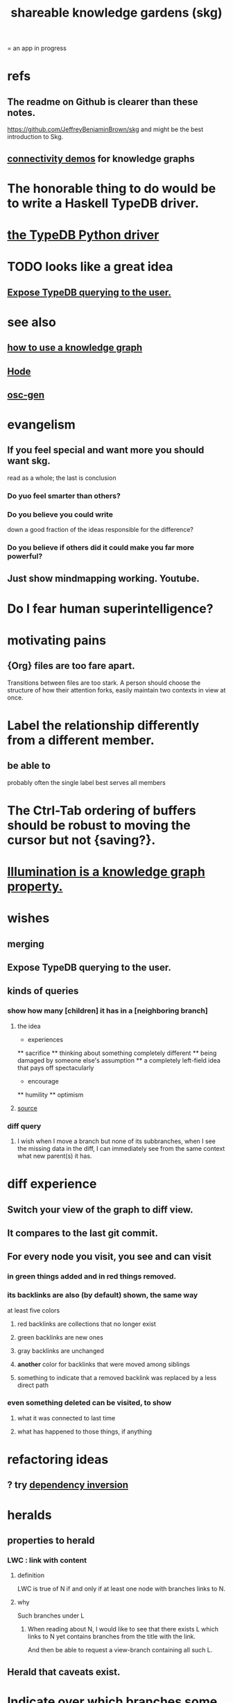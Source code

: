 :PROPERTIES:
:ID:       9c5619e5-81ad-4a67-9705-e4761bdd6839
:ROAM_ALIASES: skg
:END:
#+title: shareable knowledge gardens (skg)
= an app in progress
* refs
** The readme on Github is clearer than these notes.
   https://github.com/JeffreyBenjaminBrown/skg
   and might be the best introduction to Skg.
** [[id:1f76cbed-d2c5-4522-89e2-1de946d5dc99][connectivity demos]] for knowledge graphs
* The honorable thing to do would be to write a Haskell TypeDB driver.
* [[id:b91c26e8-54cb-4192-8509-4482c9f60cd6][the TypeDB Python driver]]
* TODO looks like a great idea
** [[id:8e4ed00c-a6b6-4bce-8574-f399de72121e][Expose TypeDB querying to the user.]]
* see also
** [[id:9e45ccd9-d6e0-4870-8f13-cc11135334d0][how to use a knowledge graph]]
** [[id:d5a5a3ff-977a-405b-8660-264fb4e974a3][Hode]]
** [[id:41844d8a-f352-4e2d-8ba3-3c83b2dd2ac3][osc-gen]]
* evangelism
** If you feel special and want more you should want skg.
   read as a whole; the last is conclusion
*** Do yuo feel smarter than others?
*** Do you believe you could write
    down a good fraction of the ideas responsible for the difference?
*** Do you believe if others did it could make you far more powerful?
** Just show mindmapping working. Youtube.
* Do I fear human superintelligence?
* motivating pains
** {Org} files are too fare apart.
   Transitions between files are too stark.
   A person should choose the structure of how their attention forks,
   easily maintain two contexts in view at once.
* Label the relationship differently from a different member.
** be able to
   probably often the single label best serves all members
* The Ctrl-Tab ordering of buffers should be robust to moving the cursor but not {saving?}.
* [[id:e81824c5-81bc-4a91-8221-0042c24cf2e1][Illumination is a knowledge graph property.]]
* wishes
** merging
** Expose TypeDB querying to the user.
   :PROPERTIES:
   :ID:       8e4ed00c-a6b6-4bce-8574-f399de72121e
   :END:
** kinds of queries
*** show how many [children] it has in a [neighboring branch]
**** the idea
         * experiences
         ** sacrifice
         ** thinking about something completely different
         ** being damaged by someone else's assumption
         ** a completely left-field idea that pays off spectacularly
         * encourage
         ** humility
         ** optimism
            # here I would like to be able to show a 1 count, for the child of "experiences" that starts "a completely left-field ..."
**** [[id:dec78208-aed2-4c2d-b23a-d7af870b91a7][source]]
*** diff query
**** I wish when I move a branch but none of its subbranches, when I see the missing data in the diff, I can immediately see from the same context what new parent(s) it has.
* diff experience
** Switch your view of the graph to diff view.
** It compares to the last git commit.
** For every node you visit, you see and can visit
*** in green things added and in red things removed.
*** its backlinks are also (by default) shown, the same way
    at least five colors
**** red backlinks are collections that no longer exist
**** green backlinks are new ones
**** gray backlinks are unchanged
**** *another* color for backlinks that were moved among siblings
**** something to indicate that a removed backlink was replaced by a less direct path
*** even something deleted can be visited, to show
**** what it was connected to last time
**** what has happened to those things, if anything
* refactoring ideas
** ? try [[id:52e2587c-3485-45cb-9456-d2c9746b2c4d][dependency inversion]]
* heralds
  :PROPERTIES:
  :ID:       28d61c54-d474-4828-8ef9-e83b25c12ae8
  :END:
** properties to herald
*** LWC : link with content
**** definition
     LWC is true of N if and only if
     at least one node with branches links to N.
**** why
     Such branches under L
***** When reading about N, I would like to see that there exists L which links to N yet contains branches from the title with the link.
      And then be able to request a view-branch containing all such L.
** Herald that caveats exist.
* Indicate over which branches some variable definitions apply to.
  e.g. definining the string X and then marking in which nodes X might be used to mean that. They don't have to be used in all the nodes so marked.
* A generalization into punctuation: Make comments about the meaning of a pair of braces.
* it vs. that
** "that" can be used to change the subject to a nearer ancestor.
   After which point it would be referred to as "it",
   enabling further changes of subject.
** example use case
   You might list a topic, within the topic ("it") a caveat,
   and within  the caveat's contents refer to the caveat as "that".
** ? problem : when a branch changes the subject, do other branches?
   I think not.
* user experience
** the experience of being hidden
*** mitigation ? anonymize hiders
    For the person hidden to learn from it,
    it might be easier, for ego-defensive reasons,
    if they did not by default see who had hidden them,
    but they did see how many people.
    (They could still find out if they wanted.
    Preventing them from being able to find out would be hard.)
*** problem : could feel scary, humiliating
    Like being voted off the island.
** gradations of publication
*** A user should be able to share which of another's data they have referred to (inc. subscription) even if they unwilling to share any data beyond that.
* sharing skg
** Share Skg to everyone who uses those tools.
   TypeDB, Rust, Emacs
* skg & my own psychology
** Am I afraid of it?
* undredactive titles of links
  like roam_aliases but only visible to the user
* fun-looking screenshots of mindmapping
  [[../media-public/mindmapping is fun.png][presence, monogamy, peace]]
** maybe caveat with [[id:0425cc36-0ce3-4fe9-8cb8-6456db3d0897][comparison to academia]]
* very important not to order some sets of alternatives
** provide a randomize function for each set of branches
* comparing skg to academia
  :PROPERTIES:
  :ID:       0425cc36-0ce3-4fe9-8cb8-6456db3d0897
  :END:
** Mindmapping is opposite to academia.
   It is thinking without specialization, with complete freedom.
** Mindmapping can look distant from work.
   Thinking about a lot of things you can't change can look impractical. The change is in you.
* Simplify the Emacs transmission.
  Just send the text with its properties. Let Rust figure out everything else. It will no longer be procedural, subjeect to cursor and other errors.
* Emacs should offer making properties visible and editable directly.
* For links to be together in a node is for them to share the view from that node.
* divide docs
** why I want Skg
*** choose your guides
We waste so much information. So many have found the answer to what ails you, maybe always. We could choose our deepest guides, people claiming or linking to ideas, on a per-topic basis.
*** why to record trust relationships with statements
* explain how to read a tree
  Each node is about the parent.
  Like how chapter titles relate to book titles --
  it's not fixed, everyone's work is different.
  But you can make a simple sentence involving the two.
* pre-content: more faithful representation of org data
  for when first line not top
** incomplete
** paragraph
   The sequence of contents from any branch actually goes in both directions. We usually only count in the positive direction, but if the first heading contained is deeply indented, it can be a negatively ordered "pre-content" of the later bigger brother which is still not as big as the original branch point.
** examples & riddles
*** pre-brothers
    :PROPERTIES:
    :ID:       be010589-7246-45de-a895-29363be86e56
    :END:
    What is the relationship between b and c here? Should b and c both be considered pre-content of d, with b coming first?
    * origin
    **** a
    *** b
    *** c
    ** d
*** Giving each first brother an optional pre-content list would preserve the topology.
    Each pre-content could be an unfoldable tree, just as org-mode permits.
    The display always shows the pre-content (at least folded) if it shows the content.
** purpose
   My purpose when I indent a first branch too far
   is to clarify that it should be read ahead of everything else.
** does this preserve all the info
** what pre-content is in org-mode
   Let "top-level" among a set of subheadings with a common parent heading P
   mean being indented one more space than P.
   Even if P has descendents, there need not be any top-level ones.
   Let the higheset among a set of descendents of P
   be those with the fewest number W of asterisks.
   If there are descendents of P,
   then there is a first highest descendent of P.
   Call it F.
   If any descendent of P comes before F,
   then the series including F and all its highest-level siblings
   has pre-content.
** and what about the origin's body?
   From org-mode to skg, the body of a container is also effectively pre-content to all its descendents, even the pre-content.
** how to parse an org file
   From the top, repeat this:
*** Find the next heading, H.
** Very explicit
*** enough, I think, to infer the algorithm
    Each(this "each" is more general than necessary) node
    may have, in addition to content, pre-content.
    The order the pre-content displays is the same one org-mode shows (see [[id:be010589-7246-45de-a895-29363be86e56][pre-brothers]] example).
*** It captures the topology but not the measure.
    The exact number of asterisks in an org-mode bullet will not be reconstructible, because (at least as I use it) pre-content indented slightly means the same thing as pre-content indented a lot.
** to get the measure too
   Could treat the level of indentation of pre-content as
   the importance of reading it before the content,
   an integer >= 1.
* TODO tasks left
** should I ? [[id:6ed5be66-787c-479c-8119-cb340a80d72a][node contains branch in view]]
** A clone should not duplicate the title and body from the original when they are equal.
   Instead those fields should give the ID of the original.

   So the type of the title and body fields must change,
   from String to
     type NodeText =
         NodeTextDuplicates {id   : ID}
       | NodeTextIs         {text : String}
** [[id:7b2499c4-4c93-44dc-83b1-0a4b9175d6a8][backward view \ skg]]
   This blocks [[id:10561715-048f-4a0e-ae25-3daae054c8ce][handling documents with no (single) root]].
** [[id:7dd8d9fd-8e7f-4719-a547-554eb182beb1][rescue smsn into org]]
** report where a new root matches earlier words
   and synonyms
** [[id:18047d85-01cc-4323-bcc0-27c24524dc98][graph merges, e.g. merges of whole repos of nodes]]
** [[id:129f20c9-adf5-43dc-933a-3bc21babe152][Have Rust act on the s-exp from Emacs.]]
** solve the [[id:83f4b23d-1f74-4dbb-9e22-2b121043362a][two nodes with the same ID problem]]
** [[id:ab19097e-522f-4a88-ab9c-32b58fe38212][search for a title from Emacs]]
** import/export*
*** export to org-roam
    would make people more willing to try skg
** [[id:ec4a7b9d-bf43-4379-9eb0-a3314ba12f20][indicators for node headings in trees]]
** a visits history
   A map from node ids to lists of times,
   or a list of (ID, time) visits.
   Look at (recency, number of visits) plots of IDs.
   Translate Josh's format into mine, or use his.
   Ask what visualizations of it he uses.
** for sharing & privacy
*** a user config file
**** include for each repo
     Path to repo.
     Author-repo shorthand.
     Owned by user (bool).
     Color.
     Privacy level (for filtering, later).
*** [[id:858cfdcd-1d7a-4707-a5dc-837c7c13e2d4][fetching a skg document (with sharing)]]
*** saving (with sharing)
    Emacs's s-exp for Rust should elicit
    appropriate changes regarding foreign nodes.
*** operations on nodes
**** [[id:9301546a-f6d7-42ce-9034-8e3e0bc5536e][merging two nodes]]
**** "ignore" a node
***** what it means
     If node N subscribes to node S,
     any content-descendent of S can be ignored from N,
     not just S's immediate (first generation of) content.
     Or maybe just ignore globally.
***** when it happens
      When the user deletes from or moves from
      foreign content.
**** "incorporate" a node
***** what it means
     This causes it to be ignored
     from its initial subscriber,
     but subscribed to somewhere else.
***** when it happens
      When foreign node F contains G,
      and G is moved.
**** subscribe to a node
***** when it happens
      Invisibly, when someone modifies a foreign node.
      Explicitly, when someone adds a subscription.
*** metadata, flatter buffer
**** elaboration
     The title and, under it, metadata (author, ...)
     should be a special first-level node,
     first among its siblings.
**** [[id:1f87487f-af4a-4a32-84eb-da742b0a3f2e][an org-branch can be read-only and foldable]]
*** allow publishing online
    Make a page for each node.
    For each uncontained node, the page should be saved in text from a recursive traversal, with anchors to anything that needs it. (My org-roam publishing code makes github-style anchors.)
    Generate for each node an initial "nodes linking here" branch, and a second "nodes subscribing here" branch. Private nodes should be excluded from this public view of the public notes. (They could be included in a private view of the public notes.)
** diffs
*** make aware of git diff
**** track the last-read commit
     When you read someone's note, you can tell your subscription "I am up to date on this", and it stores the commit that applied when you said that. The next time you look at it, if it has been updated, it uses the diff between the earlier version and the latest to show what's changed.
**** be able to construct a whole document from either commit
*** views to navigate a diff of someone's graph
    at two different commits
**** from the high level: a list of all involved nodes,
     probably with statistics for each:
     new, deleted, moved
     change in in-link, out-link counts
     change in content volume
**** from the perspeective of a node that in both commits
  it is every node that changed
  {new, moved there, moved away, deleted}.
  Deleted things can be seen the way they were.
  Moved things can be seen in both ways.
  New things just have an indicator that they are new.
**** from the perspective of a new node
     it should show which of its contents are new,
     and which were brought in.
**** from the perspective of a deleted node
     we should see its former contents,
     and have access to what became of them
** views
*** merge link-siblings
    From file F, if file G contains a link to F,
    show the siblings of the node with that link.
*** merge views
** do later
*** [[id:2cacb9e0-074a-4ae7-a889-b170a355923f]["It, this and these" make tree relationships easy.]]
*** put your own order on common categories: further definition, instances, ...
*** ? comment files
**** why not
     Subscription lenses seem to make it unnecessary.
**** how
***** when fetching a document, check whether each node has a comment
      and if so, display that as a first subnode,
      called "comments by: [author]"
***** Enable editing, somewhat.
      The title, "comments by: [author]" cannot be changed.
      But the comments themselves can be.
*** graph constraints
**** test each constraint of the schema
     Some violations might not be representable in the .skg format.
**** Can a file include multiple comments_on properties?
     It shouldn't.
**** `contains` should be acyclic
     The TypeDB AI says I can use `distinct` instead,
     but the docs on `distinct` don't suggest that's true.
**** Ttest that all IDs are distinct in the repo.
     maybe in Rust, not TypeDB
*** unify Tantivy and TypeDB indexation
**** If `titles` were the first field in the .skg format
     then the Tantivy indexing would need to read less
*** [[id:2608f577-ab0a-4df7-9eba-b6f3042abbde][Is this how to write cardinality constraints on roles?]]
*** later: track edit times for nodes on screen
    :PROPERTIES:
    :ID:       14321c6f-679e-406e-8076-cc58a8eaf9f1
    :END:
    Don't save a file if all of its (first-generation) content is older on screen than on disk.
    When first put on screen, each headline should be given the age of the source file.
*** Don't search a repo's .git folder.
*** ? Integrate :: Tantivy index , ?complete SKG format.
*** Not every headline should be searchable.
    By default they should be,
    but the user should be able to turn that off.
*** [[id:bc8fd4c3-0566-400c-96a8-0f4632e7fd1c][merging graph nodes]]
*** nested links -- links in titles
**** the idea
     This is like creating a single-use relation type.
     Just like relatinoships with permanent types,
     this is useful because it automatically creates links
     to the items referenced in the title,
     rather than requiring the user to do that.
**** a representation: wrap all links in brackets
     :PROPERTIES:
     :ID:       91606c6f-0b09-4cb1-b4fe-81ca72a3f6ce
     :END:
***** example
****** for          titles with links
       [humility] engenders [peace]
****** for links to titles with links
       [[humility] engenders [peace]]
***** problem: It might be confusing that brackets are also used to indicate member types in [[id:cfa775eb-9107-430a-a32c-228901d0f494][relation type definitions]].
**** search over titles that include links
     Order results by title length,
     and if the title includes links,
     show them, rather than showing the whole title as one link.
*** smart diff traversal
    treating nodes as first class entities,
    able to jump easily from any [change involving a node] to any of its brethren in an equivalence class, where equivalence is modulo insertion or deletion, modulo link text and any other links present in the same node, and modulo appearance as base content, subscription or unsubscription.
*** smart diff view
    Transclude to see all insertions and deletions in a context.
*** [[id:81d2fea0-f1b1-48a8-9934-5f09f5a5a3a0][extend the file format]]
*** report references to a user's data
    The app should make it easy to see where
    a foreign repo refers to yours.
*** Permit people to share their subscriptions with each other.
*** A public notes repo should be configurable to contain only one commit.
    If so, it is the latest of a corresponding private repo.
*** later ? [[id:41844d8a-f352-4e2d-8ba3-3c83b2dd2ac3][osc-gen style backlinks view]]
*** "flat org diff" : for private lenses onto public [[id:08d6887d-8a86-4906-8ab3-6d93217de0fd][flat-org]] files
    :PROPERTIES:
    :ID:       38d2c92e-3ba0-46ca-bf32-756d59bea448
    :END:
    Each FOD file corresponds to an FO file.
    Each line of an FOD can have an "elder brother" ID, its own ID, and hypertext content.
    If the first line of an FOD has no elder brother ID, it is listed before all the FO's content in the merged FOD-FO view.
    If any other line of an FOD has no elder brother ID, it is listed right after the preceding element of the FOD in the merged view.
    Any FOD line with an FO elder brother is listed right after the elder brother in the merged view.
*** show foreign moves of incorporated=merged=subscribed-to nodes
    If they moved something but you merged it with something of your own, maybe don't show the move, because you already placed it and you're already tracking it.
*** relationships and types thereof
**** relationship type
***** fields
****** address
****** definition
       :PROPERTIES:
       :ID:       cfa775eb-9107-430a-a32c-228901d0f494
       :END:
       "[agent] knows [agent]", "_ needs _", etc.
******* Can be typed or not.
******* This should probably define the default name
        but the relation can have aliases.
****** other data, like an orgish file
***** problem: It might be confusing that brackets are also [[id:91606c6f-0b09-4cb1-b4fe-81ca72a3f6ce][used to indicate links]].
**** relationship
***** fields
      address
      relations type address
      members
***** problem: permits invalid type
      The relation type must correspond to the number of members.
***** justification
      If you create a relationship involving x and y,
      it automatically becomes visible from x and y,
      rather than requiring the user to visit them and link to it.
      (The user could still explicitly place it in either view,
      and maybe give different or additional link text.)
*** phone audio interface
    It would speak using a special syntax.
    You would need commands to navigate and shape tree,
    follow links and backlinnks,
    and dictate nodes.
    Would just need an AI to transcribe,
    code to recognize initial and terminal commands,
    code to separate those from the ordinary text between them,
    and code to render as Emacs.
** An "order" (priority to reader) property makes sense common to the same nodes in different contexts.
   Esp. if they are common rel nodes like "instances".
** cleaning
*** automate the test of recursive_s_expression_from_node
**** in tests/content_view.rs
**** currently it prints to screen
** BLK_DATE easy wishes
*** Show the path from here to root.
    when it is offscreen
*** Order by last time read.
**** see also
***** PageRank
***** [[id:a5b74e88-c524-4f89-b29d-1bc324a77369][spaced repetition]]
**** more generally, order by a function of
***** when last read
***** when the things *in* it were last read
      ? use something like PageRank
***** how many times they have been read
***** size of sets: content, links, containers, backlinks
***** maybe more things
*** Extract the punctuation I tend toward automatically.
    e.g. start with & and two words,
    using (path to) parent if absent
* problems, conceptual
** Citation is tedious.
** [[id:003d273d-4162-415b-b27a-217b1ae739e9][precise sharing, implementing in skg]]
** what if everyone can write their lens onto wikipedia
** must understand what edits will be allowed from Emacs before I can specify what Rust sends
** private lenses onto your public notes
   would be just like subscriptions.
   Could even be a private lens onto a public subscription.
** [[id:170e4f79-4f5e-49a6-9ce1-8e42c0332100][the meaning of sharing in a knowledge graph]]
** [[id:7350d543-80b9-4bdb-8ca6-7e1ebc689373][What about skipped org-bullet levels?]]
** [[id:5eba18fb-8524-4073-b23c-b6fe5aa153f1][interactions between links, subscriptions and comments]]
* architecture
** kinds of links
*** Use "link" to mean multiple kinds of relationship.
*** instances
**** hyperlinks to
**** contains
     = tree|document structure
**** overrides
**** subscribes to
*** [[id:61f58054-3032-4e45-bfda-dbc278c040d7][Most of them express priority.]]
** Avoid complex data structures in Emacs.
   Emacs seems best for buffer text.
   That text's properties can encode anything I need.
   All other logic, including types, should be in Rust.
* non-obvious implied features
** Sharing and version control are independent.
   :PROPERTIES:
   :ID:       8faa302a-2a07-4cc9-8741-86a4e6b69f78
   :END:
   No need to look at diffs to think about sharing.
** Child content stored separately from child position.
** Subscriptions can be public and private.
** Unsubscriptions could I think be public and private.
   The trick: In a public context the privately unsubscribed-from nodes should not show up.
** Public subscriptions to private nodes reveal almost nothing.
   They reveal the fact of their existence,
   but not what they unsubscribe to -- not even its repo.
* fun to explain
** Each note is a collection of notes.
** Containment and hyperlinks are different.
   A context is a note contained in no other note.
   But a context, like any other note, can be linked to.
** public privacy and private privacy
   The user can insert a link to a private file anywhere, and the link might be public or not. When not, it is instead part of a corresponding file in their private repository, which refers to the public repository context that it modifies.ost.
* nah
** [[id:60ac4c5c-fca6-4943-86ee-8f8f9011eaa6][cloning seems unnecessary]]
* [[id:b1c2091b-7441-4459-b49e-fac3fe1ed918][skg outreach]]
* [[id:da0e89a7-0e9d-41da-8c2d-ec4ab2e37c2b][embarrassing]]
* [[id:edb446e2-fdf0-4917-ae6c-e4afd912499e][Am I being realistic?]]
* ONGOING
** replace the word glyph with herald
